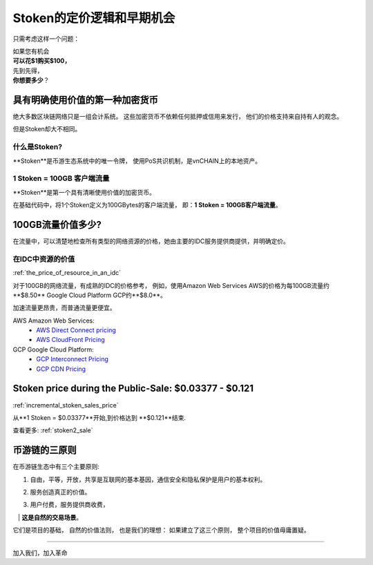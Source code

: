 .. _stoken_pricing:

Stoken的定价逻辑和早期机会
=============================================

只需考虑这样一个问题：

| 如果您有机会
| **可以花$1购买$100，**
| 先到先得，
| **你想要多少**？


具有明确使用价值的第一种加密货币
------------------------------------------------

绝大多数区块链网络只是一组会计系统。
这些加密货币不依赖任何抵押或信用来发行，
他们的价格支持来自持有人的观念。

但是Stoken却大不相同。


什么是Stoken?
______________

**Stoken**是币游生态系统中的唯一令牌，
使用PoS共识机制，是vnCHAIN上的本地资产。


1 Stoken = 100GB 客户端流量
___________________________________

**Stoken**是第一个具有清晰使用价值的加密货币。

在基础代码中，将1个Stoken定义为100GBytes的客户端流量，
即：**1 Stoken = 100GB客户端流量**。



100GB流量价值多少?
---------------------------------

在流量中，可以清楚地检查所有类型的网络资源的价格，她由主要的IDC服务提供商提供，并明确定价。



在IDC中资源的价值
_______________________________

:ref:`the_price_of_resource_in_an_idc`

对于100GB的网络流量，有成熟的IDC的价格参考，
例如，使用Amazon Web Services AWS的价格为每100GB流量约**$8.50**
Google Cloud Platform GCP约**$8.0**。

加速流量更昂贵，而普通流量更便宜。

AWS Amazon Web Services:
   - `AWS Direct Connect pricing`_
   - `AWS CloudFront Pricing`_

GCP Google Cloud Platform:
   - `GCP Interconnect Pricing`_
   - `GCP CDN Pricing`_

.. _AWS Direct Connect pricing: https://aws.amazon.com/directconnect/pricing/
.. _AWS CloudFront Pricing: https://aws.amazon.com/cloudfront/pricing/
.. _GCP Interconnect Pricing: https://cloud.google.com/interconnect/
.. _GCP CDN Pricing: https://cloud.google.com/cdn/pricing/



Stoken price during the Public-Sale: $0.03377 - $0.121
-----------------------------------------------------

:ref:`incremental_stoken_sales_price`

从**1 Stoken = $0.03377**开始,到价格达到 **$0.121**结束.

查看更多: :ref:`stoken2_sale`



币游链的三原则
----------------------------------------

在币游链生态中有三个主要原则:

#. 自由，平等，开放，共享是互联网的基本基因，通信安全和隐私保护是用户的基本权利。
#. 服务创造真正的价值。
#. | 用户付费，服务提供商收费，
   | **这是自然的交易场景**。

它们是项目的基础，
自然的价值法则，
也是我们的理想：
如果建立了这三个原则，
整个项目的价值毋庸置疑。


------

加入我们，加入革命
